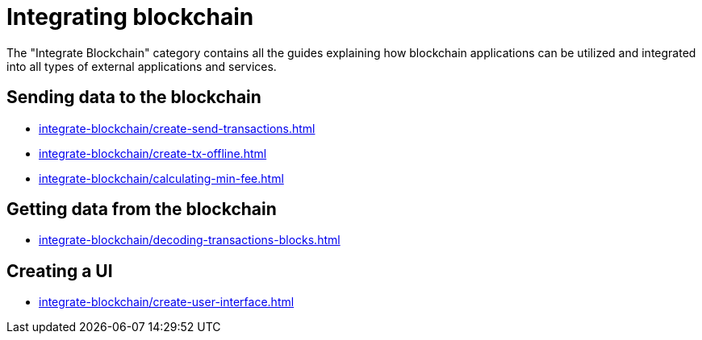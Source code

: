 = Integrating blockchain
:url_integrate_minfee: integrate-blockchain/calculating-min-fee.adoc
:url_integrate_txoffline: integrate-blockchain/create-tx-offline.adoc
:url_integrate_ui: integrate-blockchain/create-user-interface.adoc
:url_integrate_decoding: integrate-blockchain/decoding-transactions-blocks.adoc
:url_integrate_txs: integrate-blockchain/create-send-transactions.adoc

The "Integrate Blockchain" category contains all the guides explaining how blockchain applications can be utilized and integrated into all types of external applications and services.

== Sending data to the blockchain

* xref:{url_integrate_txs}[]
* xref:{url_integrate_txoffline}[]
* xref:{url_integrate_minfee}[]

== Getting data from the blockchain

* xref:{url_integrate_decoding}[]

== Creating a UI

* xref:{url_integrate_ui}[]
